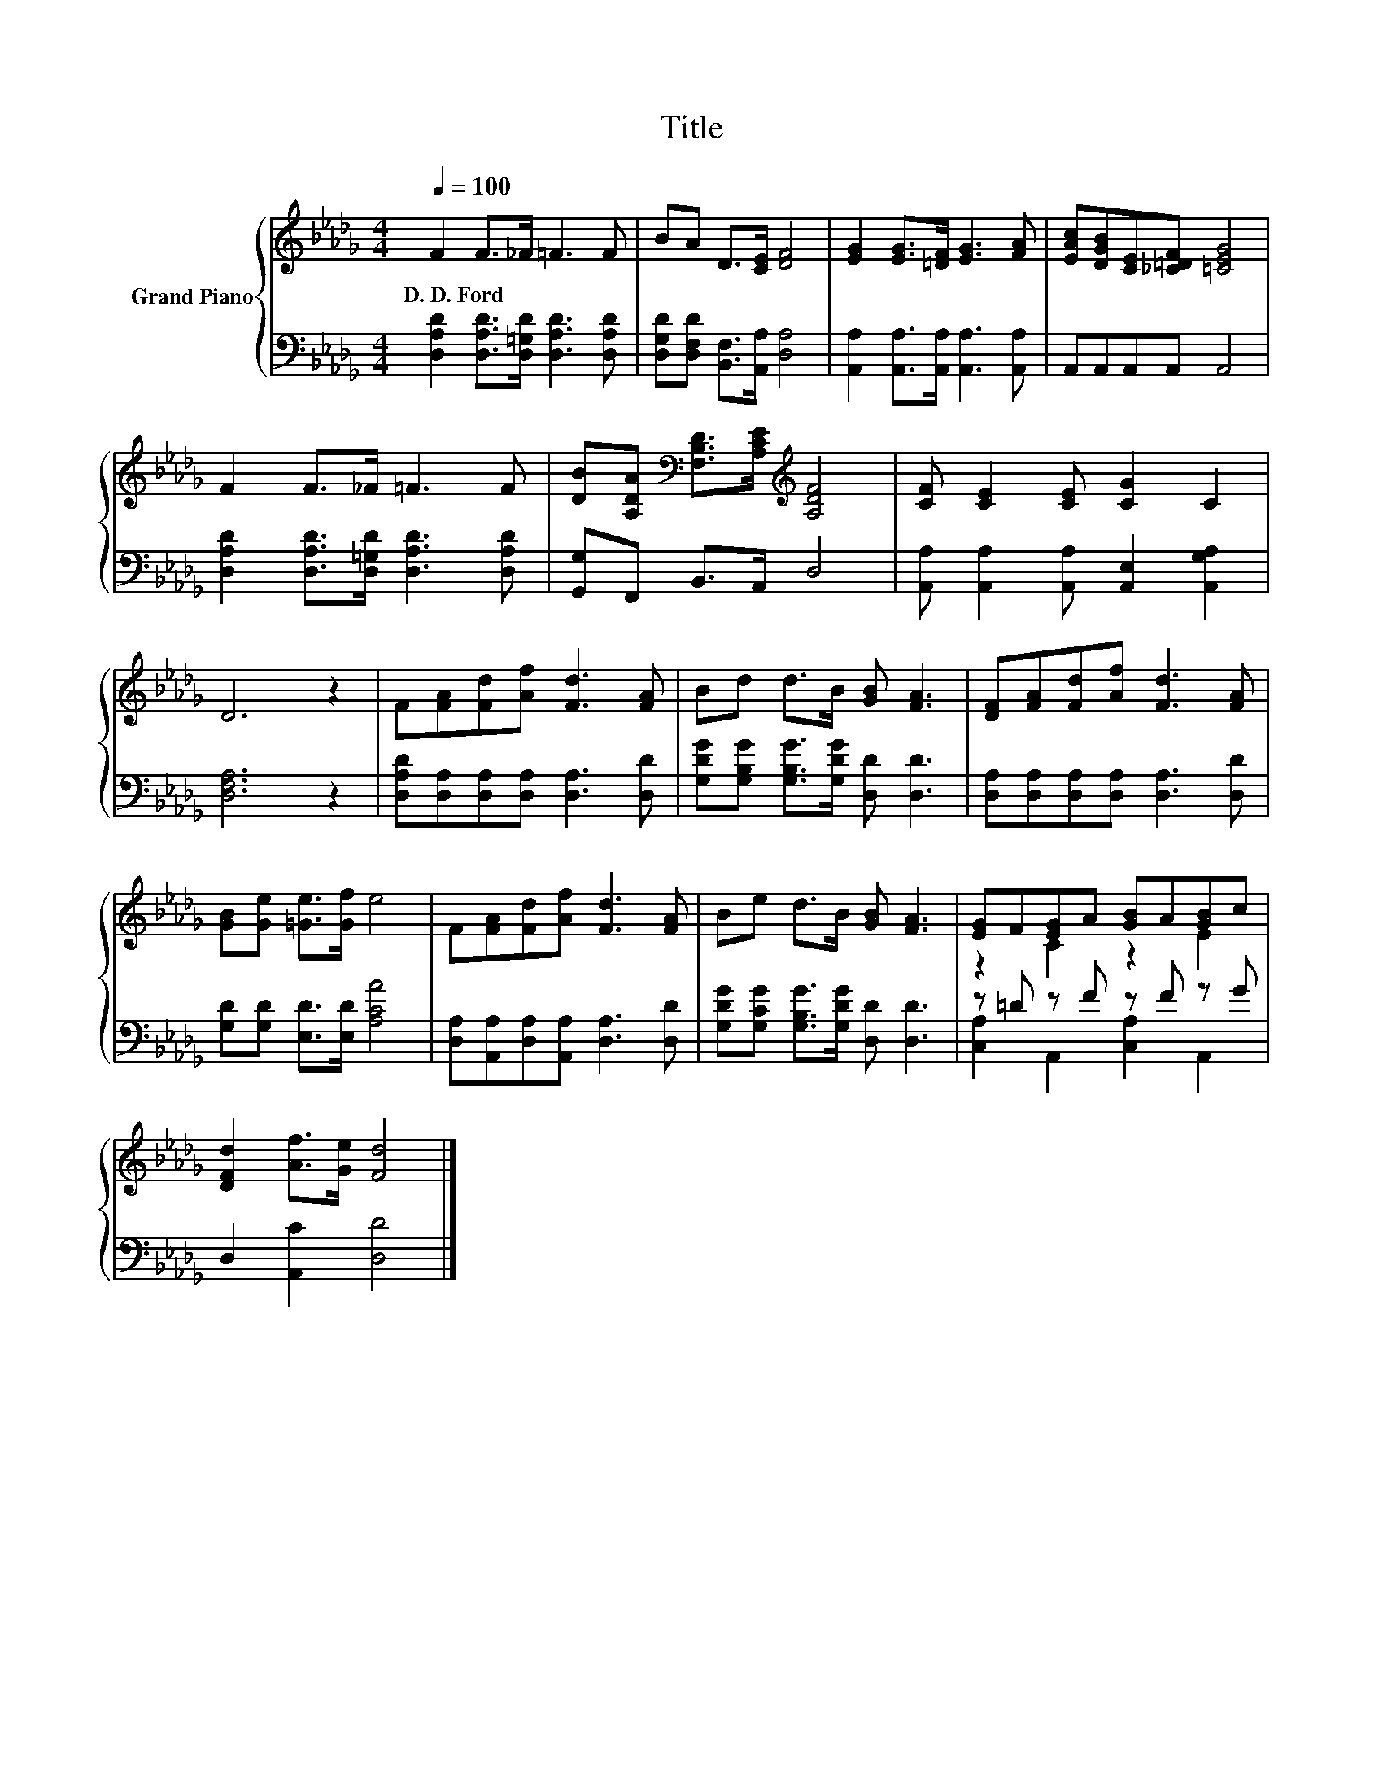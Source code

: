 X:1
T:Title
%%score { ( 1 3 ) | ( 2 4 ) }
L:1/8
Q:1/4=100
M:4/4
K:Db
V:1 treble nm="Grand Piano"
V:3 treble 
V:2 bass 
V:4 bass 
V:1
 F2 F>_F =F3 F | BA D>[CE] [DF]4 | [EG]2 [EG]>[=DF] [EG]3 [FA] | [EAc][DGB][CE][_C=DF] [=CEG]4 | %4
w: D.~D.~Ford * * * *||||
 F2 F>_F =F3 F | [DB][A,DA][K:bass] [F,B,D]>[A,CE][K:treble] [A,DF]4 | [CF] [CE]2 [CE] [CG]2 C2 | %7
w: |||
 D6 z2 | F[FA][Fd][Af] [Fd]3 [FA] | Bd d>B [GB] [FA]3 | [DF][FA][Fd][Af] [Fd]3 [FA] | %11
w: ||||
 [GB][Ge] [=Ge]>[Gf] e4 | F[FA][Fd][Af] [Fd]3 [FA] | Be d>B [GB] [FA]3 | [EG]F[EG]A [GB]A[GB]c | %15
w: ||||
 [DFd]2 [Af]>[Ge] [Fd]4 |] %16
w: |
V:2
 [D,A,D]2 [D,A,D]>[D,=G,D] [D,A,D]3 [D,A,D] | [D,G,D][D,F,D] [B,,F,]>[A,,A,] [D,A,]4 | %2
 [A,,A,]2 [A,,A,]>[A,,A,] [A,,A,]3 [A,,A,] | A,,A,,A,,A,, A,,4 | %4
 [D,A,D]2 [D,A,D]>[D,=G,D] [D,A,D]3 [D,A,D] | [G,,G,]F,, B,,>A,, D,4 | %6
 [A,,A,] [A,,A,]2 [A,,A,] [A,,E,]2 [A,,G,A,]2 | [D,F,A,]6 z2 | %8
 [D,A,D][D,A,][D,A,][D,A,] [D,A,]3 [D,D] | [G,DG][G,B,G] [G,B,G]>[G,DG] [D,D] [D,D]3 | %10
 [D,A,][D,A,][D,A,][D,A,] [D,A,]3 [D,D] | [G,D][G,D] [E,D]>[E,D] [A,CA]4 | %12
 [D,A,][A,,A,][D,A,][A,,A,] [D,A,]3 [D,D] | [G,DG][G,CG] [G,B,G]>[G,DG] [D,D] [D,D]3 | %14
 z =D z F z F z G | D,2 [A,,C]2 [D,D]4 |] %16
V:3
 x8 | x8 | x8 | x8 | x8 | x2[K:bass] x2[K:treble] x4 | x8 | x8 | x8 | x8 | x8 | x8 | x8 | x8 | %14
 z2 C2 z2 E2 | x8 |] %16
V:4
 x8 | x8 | x8 | x8 | x8 | x8 | x8 | x8 | x8 | x8 | x8 | x8 | x8 | x8 | [C,A,]2 A,,2 [C,A,]2 A,,2 | %15
 x8 |] %16

